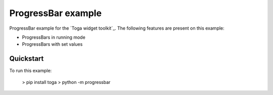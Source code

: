 ProgressBar example
===============

ProgressBar example for the `Toga widget toolkit`_. The following features are present on this example:

* ProgressBars in running mode
* ProgressBars with set values


Quickstart
~~~~~~~~~~

To run this example:

    > pip install toga
    > python -m progressbar

